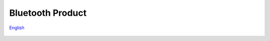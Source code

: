 Bluetooth Product
=====================
`English <https://asriot.readthedocs.io/en/latest/蓝牙.html>`_



.. figure:: ../../img/蓝牙/图1-1.png
    :align: center
    :scale: 30%
    :alt: ASR5502X QFN40 EVB 参考设计（点击放大）